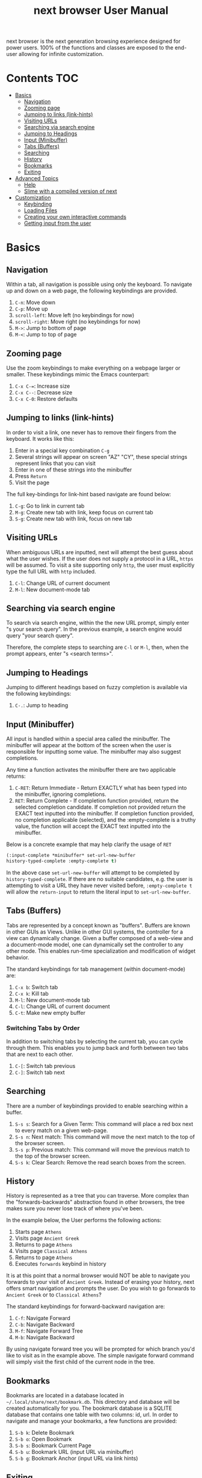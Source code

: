 #+TITLE: next browser User Manual
next browser is the next generation browsing experience designed for
power users. 100% of the functions and classes are exposed to the
end-user allowing for infinite customization.
* Contents                                                              :TOC:
- [[#basics][Basics]]
  - [[#navigation][Navigation]]
  - [[#zooming-page][Zooming page]]
  - [[#jumping-to-links-link-hints][Jumping to links (link-hints)]]
  - [[#visiting-urls][Visiting URLs]]
  - [[#searching-via-search-engine][Searching via search engine]]
  - [[#jumping-to-headings][Jumping to Headings]]
  - [[#input-minibuffer][Input (Minibuffer)]]
  - [[#tabs-buffers][Tabs (Buffers)]]
  - [[#searching][Searching]]
  - [[#history][History]]
  - [[#bookmarks][Bookmarks]]
  - [[#exiting][Exiting]]
- [[#advanced-topics][Advanced Topics]]
  - [[#help][Help]]
  - [[#slime-with-a-compiled-version-of-next][Slime with a compiled version of next]]
- [[#customization][Customization]]
  - [[#keybinding][Keybinding]]
  - [[#loading-files][Loading Files]]
  - [[#creating-your-own-interactive-commands][Creating your own interactive commands]]
  - [[#getting-input-from-the-user][Getting input from the user]]

* Basics
** Navigation
Within a tab, all navigation is possible using only the keyboard. To
navigate up and down on a web page, the following keybindings are
provided.

1. ~C-n~: Move down
2. ~C-p~: Move up
3. ~scroll-left~: Move left (no keybindings for now)
4. ~scroll-right~: Move right (no keybindings for now)
5. ~M->~: Jump to bottom of page
6. ~M-<~: Jump to top of page

** Zooming page
Use the zoom keybindings to make everything on a webpage larger or smaller.
These keybindings mimic the Emacs counterpart:

1. ~C-x C-=~: Increase size
2. ~C-x C--~: Decrease size
3. ~C-x C-0~: Restore defaults

** Jumping to links (link-hints)
In order to visit a link, one never has to remove their fingers from
the keyboard. It works like this:

1. Enter in a special key combination ~C-g~
2. Several strings will appear on screen "AZ" "CY", these
   special strings represent links that you can visit
3. Enter in one of these strings into the minibuffer
4. Press ~Return~
5. Visit the page

The full key-bindings for link-hint based navigate are found below:

1. ~C-g~: Go to link in current tab
2. ~M-g~: Create new tab with link, keep focus on current tab
3. ~S-g~: Create new tab with link, focus on new tab

** Visiting URLs
When ambiguous URLs are inputted, next will attempt the best guess
about what the user wishes. If the user does not supply a protocol in
a URL, ~https~ will be assumed. To visit a site supporting only
~http~, the user must explicitly type the full URL with ~http~
included.

1. ~C-l~: Change URL of current document
2. ~M-l~: New document-mode tab

** Searching via search engine
To search via search engine, within the the new URL prompt, simply
enter "s your search query". In the previous example, a search engine
would query "your search query".

Therefore, the complete steps to searching are ~C-l~ or ~M-l~, then,
when the prompt appears, enter "s <search terms>".

** Jumping to Headings
Jumping to different headings based on fuzzy completion is available
via the following keybindings:

1. ~C-.~: Jump to heading

** Input (Minibuffer)
All input is handled within a special area called the minibuffer. The
minibuffer will appear at the bottom of the screen when the user is
responsible for inputting some value. The minibuffer may also suggest
completions.

Any time a function activates the minibuffer there are two applicable
returns:

1. ~C-RET~: Return Immediate - Return EXACTLY what has been typed into
   the minibuffer, ignoring completions.
2. ~RET~: Return Complete - If completion function provided, return
   the selected completion candidate. If completion not provided
   return the EXACT text inputted into the minibuffer. If completion
   function provided, no completion applicable (selected), and the
   :empty-complete is a truthy value, the function will accept the
   EXACT text inputted into the minibuffer.

Below is a concrete example that may help clarify the usage of ~RET~

#+NAME: input-complete-empty
#+BEGIN_SRC lisp
(:input-complete *minibuffer* set-url-new-buffer
history-typed-complete :empty-complete t)
#+END_SRC

In the above case ~set-url-new-buffer~ will attempt to be completed by
~history-typed-complete~. If there are no suitable candidates, e.g.
the user is attempting to visit a URL they have never visited before,
~:empty-complete t~ will allow the ~return-input~ to return the literal
input to ~set-url-new-buffer~.

** Tabs (Buffers)
Tabs are represented by a concept known as "buffers". Buffers are
known in other GUIs as Views. Unlike in other GUI systems, the
controller for a view can dynamically change. Given a buffer composed
of a web-view and a document-mode model, one can dynamically set the
controller to any other mode. This enables run-time specialization and
modification of widget behavior.

The standard keybindings for tab management (within document-mode)
are:

1. ~C-x b~: Switch tab
2. ~C-x k~: Kill tab
3. ~M-l~: New document-mode tab
4. ~C-l~: Change URL of current document
5. ~C-t~: Make new empty buffer

*** Switching Tabs by Order
In addition to switching tabs by selecting the current tab, you can
cycle through them. This enables you to jump back and forth between
two tabs that are next to each other.

1. ~C-[~: Switch tab previous
2. ~C-]~: Switch tab next

** Searching
There are a number of keybindings provided to enable searching within
a buffer.

1. ~S-s s~: Search for a Given Term: This command will place a red box
   next to every match on a given web-page.
2. ~S-s n~: Next match: This command will move the next match
   to the top of the browser screen.
3. ~S-s p~: Previous match: This command will move the previous match
   to the top of the browser screen.
4. ~S-s k~: Clear Search: Remove the read search boxes from the screen.

** History
History is represented as a tree that you can traverse. More complex
than the "forwards-backwards" abstraction found in other browsers,
the tree makes sure you never lose track of where you've been.

In the example below, the User performs the following actions:

1. Starts page ~Athens~
2. Visits page ~Ancient Greek~
3. Returns to page ~Athens~
4. Visits page ~Classical Athens~
5. Returns to page ~Athens~
6. Executes ~forwards~ keybind in history

It is at this point that a normal browser would NOT be able to
navigate you forwards to your visit of ~Ancient Greek~. Instead of
erasing your history, next offers smart navigation and prompts the
user. Do you wish to go forwards to ~Ancient Greek~ or to
~Classical Athens~?

The standard keybindings for forward-backward navigation are:

1. ~C-f~: Navigate Forward
2. ~C-b~: Navigate Backward
3. ~M-f~: Navigate Forward Tree
4. ~M-b~: Navigate Backward

By using navigate forward tree you will be prompted for which branch
you'd like to visit as in the example above. The simple navigate
forward command will simply visit the first child of the current node
in the tree.

** Bookmarks
Bookmarks are located in a database located in
=~/.local/share/next/bookmark.db=. This directory and database will be created
automatically for you. The bookmark database is a SQLITE database that
contains one table with two columns: id, url. In order to navigate
and manage your bookmarks, a few functions are provided:

1. ~S-b k~: Delete Bookmark
2. ~S-b o~: Open Bookmark
3. ~S-b s~: Bookmark Current Page
4. ~S-b u~: Bookmark URL (input URL via minibuffer)
5. ~S-b g~: Bookmark Anchor (input URL via link hints)

** Exiting
To exit next enter the key-combination ~C-x C-c~ and the program will
quit. All of your open tabs and form data will not be persisted. The
only information saved will be your filled in passwords, cookies,
and other information within your cache.

* Advanced Topics
** Help
The help system allows you to look up variable and function docstrings
directly within next. Docstrings will appear in a new help buffer.

1. ~S-h v~: Look up a variable docstring
2. ~S-h c~: Look up a command docstring

** Slime with a compiled version of next
Slime provides a way of interacting with next, and with Lisp code in
general (in a REPL like manner).

From the Slime Manual:
#+begin_quote
SLIME extends Emacs with support for interactive programming in Common
Lisp. The features are centered around slime-mode, an Emacs minor-mode
that complements the standard lisp-mode. While lisp-mode supports
editing Lisp source files, slime-mode adds support for interacting
with a running Common Lisp process for compilation, debugging,
documentation lookup, and so on.
#+end_quote

To use Slime with a compiled version of next use the keybinding ~S-h
s~ to launch a Swank server. Slime will connect to the Swank server
and give you completion, debugging, documentation, etc. The default
port for Swank on next is ~4006~ to avoid collisions with the default
Swank port of ~4005~ within an Emacs ~*inferior-lisp*~ process.

After launching the Swank server in next- within Emacs execute:

1. ~M-x~
2. ~slime-connect~
3. Enter ~127.0.0.1~ for the host
4. Enter ~4006~ for the port (next variable ~*swank-port*~)

To customize the port that Swank starts on, edit the global variable
~*swank-port*~ in your init file.

* Customization
All customization begins by creating a =~/.config/next/init.lisp=
file.  Within your init file you can write your own keybindings and
customizations. If the directory =~/.config/next/= does not already
exist, you will have to make it.

The first line of an init file should contain the following package
declaration in order to modify next specific variables and functions:

#+NAME: package
#+BEGIN_SRC lisp
(in-package :next)
#+END_SRC

Following the package declaration, you can write or override any
functions and variables.

** Keybinding
Keys are defined with the following syntax:

#+NAME: define key
#+BEGIN_SRC lisp
(define-key *global-map* (kbd "C-x o") #'function-example)
#+END_SRC

in the previous example, the sequence of keys: ~control+x~, lift hands
off control key, ~o~ would invoke the "function-example". Additionally
important to note is that the key sequence ~control+x~ is now
registered as a special type keybinding, a prefix. A prefix key can,
but should not be mapped. If a subsequent mapping was to bind
~control+x~, it would be unclear to next what keybinding invocation
the user is trying to type.

The following keys exist as special keys:

1. ~C~: Control
2. ~S~: Super (Windows key, Command Key)
3. ~M~: Meta (Alt key, Option Key)

** Loading Files
To load a file again, or reload an init file use the function
load-file. Within the minibuffer prompt enter the full path to the
file you wish to load.

1. ~C-o~: Load File

A convenience function for reloading the init file called
~reload-init~ can also be keybound.

** Creating your own interactive commands
Creating your own invokable commands is the same as creating any other
~defun~ except the form is ~define-command~. A docstring is highly
reccommend and will produce a style warning when it is missing.

An example of a trivial command definition can be seen below.

#+NAME: bookmark-url
#+BEGIN_SRC lisp
(define-command bookmark-url ()
  "Allow the user to bookmark a URL via minibuffer input."
  (with-result (url (read-from-minibuffer (mode *minibuffer*)))
    (%bookmark-url url)))
#+END_SRC

** Getting input from the user
Getting input from the user via the minibuffer is an asynchronous
command. That is why the ~read-from-minibuffer~ function is wrapped
within a continuation passing style macro ~with-result~. The form
therefore takes the following look:

#+NAME: read-from-minibuffer-example
#+BEGIN_SRC lisp
(with-result (variable-name-to-bind-minibuffer-input
              (read-from-minibuffer
               (mode *minibuffer*)))
  (print variable-name-to-bind-minibuffer-input))
#+END_SRC

